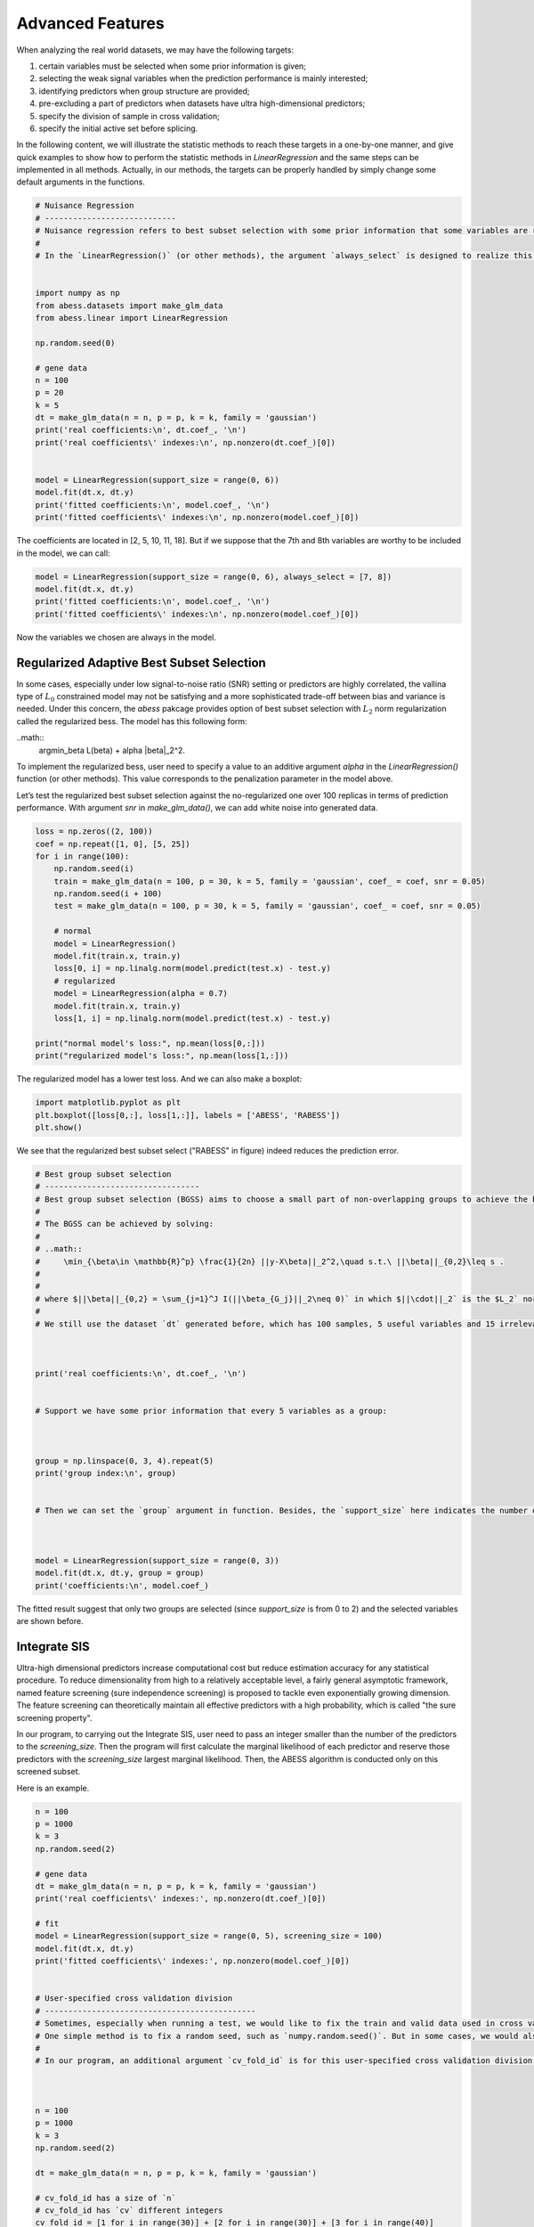 
.. DO NOT EDIT.
.. THIS FILE WAS AUTOMATICALLY GENERATED BY SPHINX-GALLERY.
.. TO MAKE CHANGES, EDIT THE SOURCE PYTHON FILE:
.. "auto_gallery\plot_8_advanced_features.py"
.. LINE NUMBERS ARE GIVEN BELOW.

.. only:: html

    .. note::
        :class: sphx-glr-download-link-note

        Click :ref:`here <sphx_glr_download_auto_gallery_plot_8_advanced_features.py>`
        to download the full example code

.. rst-class:: sphx-glr-example-title

.. _sphx_glr_auto_gallery_plot_8_advanced_features.py:


Advanced Features
========================

When analyzing the real world datasets, we may have the following targets:
 
1. certain variables must be selected when some prior information is given;
2. selecting the weak signal variables when the prediction performance is mainly interested;
3. identifying predictors when group structure are provided;
4. pre-excluding a part of predictors when datasets have ultra high-dimensional predictors;
5. specify the division of sample in cross validation;
6. specify the initial active set before splicing.

In the following content, we will illustrate the statistic methods to reach these targets in a one-by-one manner, and give quick examples to show how to perform the statistic methods in `LinearRegression` and the same steps can be implemented in all methods. Actually, in our methods, the targets can be properly handled by simply change some default arguments in the functions. 

.. GENERATED FROM PYTHON SOURCE LINES 16-43

.. code-block:: default

    # Nuisance Regression
    # ----------------------------
    # Nuisance regression refers to best subset selection with some prior information that some variables are required to stay in the active set. For example, if we are interested in a certain gene and want to find out what other genes are associated with the response when this particular gene shows effect.
    # 
    # In the `LinearRegression()` (or other methods), the argument `always_select` is designed to realize this goal. User can pass a vector containing the indexes of the target variables to `always_select`. Here is an example.


    import numpy as np
    from abess.datasets import make_glm_data
    from abess.linear import LinearRegression

    np.random.seed(0)

    # gene data
    n = 100
    p = 20
    k = 5
    dt = make_glm_data(n = n, p = p, k = k, family = 'gaussian')
    print('real coefficients:\n', dt.coef_, '\n')
    print('real coefficients\' indexes:\n', np.nonzero(dt.coef_)[0])


    model = LinearRegression(support_size = range(0, 6))
    model.fit(dt.x, dt.y)
    print('fitted coefficients:\n', model.coef_, '\n')
    print('fitted coefficients\' indexes:\n', np.nonzero(model.coef_)[0])





.. rst-class:: sphx-glr-script-out

 Out:

 .. code-block:: none

    real coefficients:
     [  0.           0.         115.01218243   0.           0.
      81.84924757   0.           0.           0.           0.
     104.77568224  64.30426355   0.           0.           0.
       0.           0.           0.         108.5408557    0.        ] 

    real coefficients' indexes:
     [ 2  5 10 11 18]
    fitted coefficients:
     [  0.           0.         114.93792167   0.           0.
      81.8124385    0.           0.           0.           0.
     104.67076232  64.40856101   0.           0.           0.
       0.           0.           0.         108.73726174   0.        ] 

    fitted coefficients' indexes:
     [ 2  5 10 11 18]




.. GENERATED FROM PYTHON SOURCE LINES 44-46

The coefficients are located in \[2, 5, 10, 11, 18\]. 
But if we suppose that the 7th and 8th variables are worthy to be included in the model, we can call:

.. GENERATED FROM PYTHON SOURCE LINES 46-54

.. code-block:: default




    model = LinearRegression(support_size = range(0, 6), always_select = [7, 8])
    model.fit(dt.x, dt.y)
    print('fitted coefficients:\n', model.coef_, '\n')
    print('fitted coefficients\' indexes:\n', np.nonzero(model.coef_)[0])





.. rst-class:: sphx-glr-script-out

 Out:

 .. code-block:: none

    fitted coefficients:
     [  0.           0.         117.18370615   0.           0.
       0.           0.           5.09643891  -1.00521149   0.
      91.65760504   0.           0.           0.           0.
       0.           0.           0.         121.21120638   0.        ] 

    fitted coefficients' indexes:
     [ 2  7  8 10 18]




.. GENERATED FROM PYTHON SOURCE LINES 55-67

Now the variables we chosen are always in the model.

Regularized Adaptive Best Subset Selection
------------------------------------------------
In some cases, especially under low signal-to-noise ratio (SNR) setting or predictors are highly correlated, the vallina type of :math:`L_0` constrained model may not be satisfying and a more sophisticated trade-off between bias and variance is needed. Under this concern, the `abess` pakcage provides option of best subset selection with :math:`L_2` norm regularization called the regularized bess. The model has this following form:

..math::
    \arg\min_\beta L(\beta) + \alpha \|\beta\|_2^2.

To implement the regularized bess, user need to specify a value to an additive argument `alpha` in the `LinearRegression()` function (or other methods). This value corresponds to the penalization parameter in the model above. 

Let’s test the regularized best subset selection against the no-regularized one over 100 replicas in terms of prediction performance. With argument `snr` in `make_glm_data()`, we can add white noise into generated data.

.. GENERATED FROM PYTHON SOURCE LINES 67-90

.. code-block:: default




    loss = np.zeros((2, 100))
    coef = np.repeat([1, 0], [5, 25])
    for i in range(100):
        np.random.seed(i)
        train = make_glm_data(n = 100, p = 30, k = 5, family = 'gaussian', coef_ = coef, snr = 0.05)
        np.random.seed(i + 100)
        test = make_glm_data(n = 100, p = 30, k = 5, family = 'gaussian', coef_ = coef, snr = 0.05)
    
        # normal
        model = LinearRegression()
        model.fit(train.x, train.y)
        loss[0, i] = np.linalg.norm(model.predict(test.x) - test.y)
        # regularized
        model = LinearRegression(alpha = 0.7)
        model.fit(train.x, train.y)
        loss[1, i] = np.linalg.norm(model.predict(test.x) - test.y)

    print("normal model's loss:", np.mean(loss[0,:]))
    print("regularized model's loss:", np.mean(loss[1,:]))





.. rst-class:: sphx-glr-script-out

 Out:

 .. code-block:: none

    normal model's loss: 24.740937201741712
    regularized model's loss: 28.332125562008272




.. GENERATED FROM PYTHON SOURCE LINES 91-92

The regularized model has a lower test loss. And we can also make a boxplot:

.. GENERATED FROM PYTHON SOURCE LINES 92-99

.. code-block:: default




    import matplotlib.pyplot as plt
    plt.boxplot([loss[0,:], loss[1,:]], labels = ['ABESS', 'RABESS'])
    plt.show()




.. image-sg:: /auto_gallery/images/sphx_glr_plot_8_advanced_features_001.png
   :alt: plot 8 advanced features
   :srcset: /auto_gallery/images/sphx_glr_plot_8_advanced_features_001.png
   :class: sphx-glr-single-img





.. GENERATED FROM PYTHON SOURCE LINES 100-101

We see that the regularized best subset select ("RABESS" in figure)  indeed reduces the prediction error.

.. GENERATED FROM PYTHON SOURCE LINES 101-137

.. code-block:: default


    # Best group subset selection
    # ---------------------------------
    # Best group subset selection (BGSS) aims to choose a small part of non-overlapping groups to achieve the best interpretability on the response variable. BGSS is practically useful for the analysis of ubiquitously existing variables with certain group structures. For instance, a categorical variable with several levels is often represented by a group of dummy variables. Besides, in a nonparametric additive model, a continuous component can be represented by a set of basis functions (e.g., a linear combination of spline basis functions). Finally, specific prior knowledge can impose group structures on variables. A typical example is that the genes belonging to the same biological pathway can be considered as a group in the genomic data analysis.
    # 
    # The BGSS can be achieved by solving:
    # 
    # ..math::
    #     \min_{\beta\in \mathbb{R}^p} \frac{1}{2n} ||y-X\beta||_2^2,\quad s.t.\ ||\beta||_{0,2}\leq s .
    # 
    # 
    # where $||\beta||_{0,2} = \sum_{j=1}^J I(||\beta_{G_j}||_2\neq 0)` in which $||\cdot||_2` is the $L_2` norm and model size $s` is a positive integer to be determined from data. Regardless of the NP-hard of this problem, Zhang et al develop a certifiably polynomial algorithm to solve it. This algorithm is integrated in the `abess` package, and user can handily select best group subset by assigning a proper value to the `group` arguments:
    # 
    # We still use the dataset `dt` generated before, which has 100 samples, 5 useful variables and 15 irrelevant varibales.



    print('real coefficients:\n', dt.coef_, '\n')


    # Support we have some prior information that every 5 variables as a group:



    group = np.linspace(0, 3, 4).repeat(5)
    print('group index:\n', group)


    # Then we can set the `group` argument in function. Besides, the `support_size` here indicates the number of groups, instead of the number of variables.



    model = LinearRegression(support_size = range(0, 3))
    model.fit(dt.x, dt.y, group = group)
    print('coefficients:\n', model.coef_)





.. rst-class:: sphx-glr-script-out

 Out:

 .. code-block:: none

    real coefficients:
     [  0.           0.         115.01218243   0.           0.
      81.84924757   0.           0.           0.           0.
     104.77568224  64.30426355   0.           0.           0.
       0.           0.           0.         108.5408557    0.        ] 

    group index:
     [0. 0. 0. 0. 0. 1. 1. 1. 1. 1. 2. 2. 2. 2. 2. 3. 3. 3. 3. 3.]
    coefficients:
     [  4.07330876  14.02654966 133.63659942  -3.25926433  -8.02172721
       0.           0.           0.           0.           0.
       0.           0.           0.           0.           0.
      -4.14697258   1.53447211  16.29386214 112.43896075   8.85388996]




.. GENERATED FROM PYTHON SOURCE LINES 138-147

The fitted result suggest that only two groups are selected (since `support_size` is from 0 to 2) and the selected variables are shown before.

Integrate SIS
-------------------
Ultra-high dimensional predictors increase computational cost but reduce estimation accuracy for any statistical procedure. To reduce dimensionality from high to a relatively acceptable level, a fairly general asymptotic framework, named feature screening (sure independence screening) is proposed to tackle even exponentially growing dimension. The feature screening can theoretically maintain all effective predictors with a high probability, which is called "the sure screening property".

In our program, to carrying out the Integrate SIS, user need to pass an integer smaller than the number of the predictors to the `screening_size`. Then the program will first calculate the marginal likelihood of each predictor and reserve those predictors with the `screening_size` largest marginal likelihood. Then, the ABESS algorithm is conducted only on this screened subset. 

Here is an example.

.. GENERATED FROM PYTHON SOURCE LINES 147-210

.. code-block:: default




    n = 100
    p = 1000
    k = 3
    np.random.seed(2)

    # gene data
    dt = make_glm_data(n = n, p = p, k = k, family = 'gaussian')
    print('real coefficients\' indexes:', np.nonzero(dt.coef_)[0])

    # fit
    model = LinearRegression(support_size = range(0, 5), screening_size = 100)
    model.fit(dt.x, dt.y)
    print('fitted coefficients\' indexes:', np.nonzero(model.coef_)[0])


    # User-specified cross validation division
    # ---------------------------------------------
    # Sometimes, especially when running a test, we would like to fix the train and valid data used in cross validation, instead of choosing them randomly.
    # One simple method is to fix a random seed, such as `numpy.random.seed()`. But in some cases, we would also like to specify which samples would be in the same "fold", which has great flexibility.
    # 
    # In our program, an additional argument `cv_fold_id` is for this user-specified cross validation division. An integer array with the same size of input samples can be given, and those with same integer would be assigned to the same "fold" in K-fold CV.



    n = 100
    p = 1000
    k = 3
    np.random.seed(2)

    dt = make_glm_data(n = n, p = p, k = k, family = 'gaussian')

    # cv_fold_id has a size of `n`
    # cv_fold_id has `cv` different integers
    cv_fold_id = [1 for i in range(30)] + [2 for i in range(30)] + [3 for i in range(40)] 

    model = LinearRegression(support_size = range(0, 5), cv = 3)
    model.fit(dt.x, dt.y, cv_fold_id = cv_fold_id)
    print('fitted coefficients\' indexes:', np.nonzero(model.coef_)[0])


    # User-specified initial active set
    # -----------------------------------------
    # We believe that it worth allowing given an initial active set so that the splicing process starts from this set for each sparsity. 
    # It might come from prior analysis, whose result is not quite precise but better than random selection, so the algorithm can run more efficiently. Or you just want to give different initial sets to test the stability of the algorithm.
    # 
    # *Note that this is NOT equal to `always_select`, since they can be exchanged to inactive set when splicing.*
    # 
    # To specify initial active set, an additive argument `A_init` should be given in `fit()`.


    n = 100
    p = 10
    k = 3
    np.random.seed(2)

    dt = make_glm_data(n = n, p = p, k = k, family = 'gaussian')

    model = LinearRegression(support_size = range(0, 5))
    model.fit(dt.x, dt.y, A_init = [0, 1, 2])





.. rst-class:: sphx-glr-script-out

 Out:

 .. code-block:: none

    real coefficients' indexes: [243 295 659]
    fitted coefficients' indexes: [243 295 659]
    fitted coefficients' indexes: [243 295 659]

    LinearRegression(always_select=[], support_size=range(0, 5))



.. GENERATED FROM PYTHON SOURCE LINES 211-219

Some strategies for initial active set are:

- If $sparsity = len(A\_init)$, the splicing process would start from $A\_init$.
- If $sparsity > len(A\_init)$, the initial set includes $A\_init` and other variables `inital screening` chooses.
- If $sparsity < len(A\_init)$, the initial set includes part of $A\_init$.
- If both `A_init` and `always_select` are given, `always_select` first.
- For warm-start, `A_init` will only affect splicing under the first sparsity in `support_size`.
- For CV, `A_init` will affect each fold but not the re-fitting on full data.

.. GENERATED FROM PYTHON SOURCE LINES 219-223

.. code-block:: default


    # R tutorial
    # -----------------------
    # For R tutorial, please view [https://abess-team.github.io/abess/articles/v07-advancedFeatures.html](https://abess-team.github.io/abess/articles/v07-advancedFeatures.html).








.. rst-class:: sphx-glr-timing

   **Total running time of the script:** ( 0 minutes  0.553 seconds)


.. _sphx_glr_download_auto_gallery_plot_8_advanced_features.py:


.. only :: html

 .. container:: sphx-glr-footer
    :class: sphx-glr-footer-example



  .. container:: sphx-glr-download sphx-glr-download-python

     :download:`Download Python source code: plot_8_advanced_features.py <plot_8_advanced_features.py>`



  .. container:: sphx-glr-download sphx-glr-download-jupyter

     :download:`Download Jupyter notebook: plot_8_advanced_features.ipynb <plot_8_advanced_features.ipynb>`


.. only:: html

 .. rst-class:: sphx-glr-signature

    `Gallery generated by Sphinx-Gallery <https://sphinx-gallery.github.io>`_
